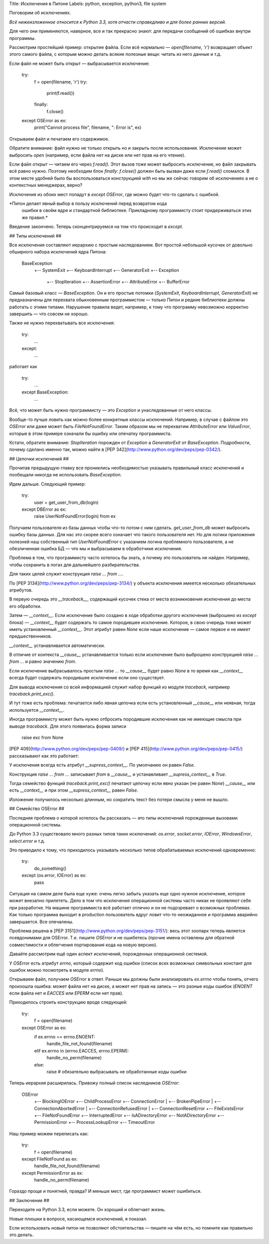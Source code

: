 Title: Исключения в Питоне
Labels: python, exception, python3, file system

Поговорим об исключениях.

*Всё нижеизложенное относится к Python 3.3, хотя отчасти справедливо и
для более ранних версий.*

Для чего они применяются, наверное, все и так прекрасно знают: для
передачи сообщений об ошибках внутри программы.

Рассмотрим простейший пример: открытие файла. Если всё нормально —
`open(filename, 'r')` возвращает объект этого самого файла, с которым
можно делать всякие полезные вещи: читать из него данные и т.д.

Если файл не может быть открыт — выбрасывается исключение:

    try:
        f = open(filename, 'r')
        try:
            print(f.read())
        finally:
            f.close()
    except OSError as ex:
        print("Cannot process file", filename, ": Error is", ex)

Открываем файл и печатаем его содержимое.

Обратите внимание: файл нужно не только открыть но и закрыть после
использования. Исключение может выбросить `open` (например, если файла
нет на диске или нет прав на его чтение).

Если файл открыт — читаем его через `f.read()`. Этот вызов тоже может
выбросить исключение, но файл закрывать всё равно нужно.  Поэтому
необходим блок `finally`: `f.close()` должен быть вызван даже если
`f.read()` сломался. В этом месте удобней было бы воспользоваться
конструкцией `with` но мы же сейчас говорим об исключениях а не о
контекстных менеджерах, верно?

Исключения из обоих мест попадут в `except OSError`, где можно будет
что-то сделать с ошибкой.

*Питон делает явный выбор в пользу исключений перед возвратом кода
 ошибки в своём ядре и стандартной библиотеке. Прикладному
 программисту стоит придерживаться этих же правил.*

Введение закончено.  Теперь сконцентрируемся  на том что  происходит в
`except`.

## Типы исключений ##

Все исключения составляют иерархию с простым наследованием. Вот
простой небольшой кусочек от довольно обширного набора исключений ядра
Питона:

    BaseException
     +-- SystemExit
     +-- KeyboardInterrupt
     +-- GeneratorExit
     +-- Exception
          +-- StopIteration
          +-- AssertionError
          +-- AttributeError
          +-- BufferError

Самый базовый класс — `BaseException`. Он и его простые потомки
(`SystemExit`, `KeyboardInterrupt`, `GeneratorExit`) не предназначены
для перехвата обыкновенным программистом — только Питон и редкие
библиотеки должны работать с этими типами. Нарушение правила ведет,
например, к тому что программу невозможно корректно завершить — что
совсем не хорошо.

Также не нужно перехватывать все исключения:

    try:
        ...
    except:
        ...

работает как

    try:
        ...
    except BaseException:
        ...

Всё, что может быть нужно программисту — это `Exception` и
унаследованные от него классы.

Вообще-то лучше ловить как можно более конкретные классы исключений.
Например, в случае с файлом это `OSError` или даже может быть
`FileNotFoundError`. Таким образом мы не перехватим `AttributeError`
или `ValueError`, которые в этом примере означали бы ошибку или
опечатку программиста.

Кстати, обратите внимание: `StopIteration` порожден от `Exception` а
`GeneratorExit` от `BaseException`. Подробности, почему сделано именно
так, можно найти в [PEP 342](http://www.python.org/dev/peps/pep-0342/).

## Цепочки исключений ##

Прочитав предыдущую главку все прониклись необходимостью указывать
правильный класс исключений и пообещали никогда не использовать
`BaseException`.

Идем дальше. Следующий пример:

    try:
        user = get_user_from_db(login)
    except DBError as ex:
        raise UserNotFoundError(login) from ex

Получаем пользователя из базы данных чтобы что-то потом с ним
сделать. `get_user_from_db` может выбросить ошибку базы данных. Для
нас это скорее всего означает что такого пользователя нет. Но для
логики приложения полезней наш собственный тип `UserNotFoundError` с
указанием логина проблемного пользователя, а не обезличенная ошибка БД
— что мы и выбрасываем в обработчике исключения.

Проблема в том, что программисту часто хотелось бы знать, а почему это
пользователь не найден. Например, чтобы сохранить в логах для
дальнейшего разбирательства.

Для таких целей служит конструкция `raise ... from ...`.

По [PEP 3134](http://www.python.org/dev/peps/pep-3134/) у объекта
исключения имеется несколько обязательных атрибутов.

В первую очередь это `__traceback__`, содержащий кусочек стека от
места возникновения исключения до места его обработки.

Затем — `__context__`. Если исключение было создано в ходе обработки
другого исключения (выброшено из `except` блока) — `__context__`
будет содержать то самое породившее исключение. Которое, в свою
очередь тоже может иметь установленный `__context__`. Этот атрибут
равен `None` если наше исключение — самое первое и не имеет
предшественников.

`__context__` устанавливается автоматически.

В отличие от контекста `__cause__` устанавливается только если
исключение было выброшено конструкцией `raise ... from ...` и равно
значению `from`.

Если исключение выбрасывалось простым `raise ...` то `__cause__` будет
равно `None` в то время как `__context__` всегда будет содержать
породившее исключение если оно существует.

Для вывода исключения со всей информацией служит набор функций из
модуля `traceback`, например `traceback.print_exc()`.

И тут тоже есть проблема: печатается либо явная цепочка если есть
установленный `__cause__` или неявная, тогда используется
`__context__`.

Иногда программисту может быть нужно отбросить породившие исключения
как не имеющие смысла при выводе `traceback`. Для этого появилась форма записи

    raise exc from None

[PEP 409](http://www.python.org/dev/peps/pep-0409/) и [PEP
415](http://www.python.org/dev/peps/pep-0415/) рассказывают как это
работает:

У исключения всегда есть атрибут `__supress_context__`. По умолчанию
он равен `False`.

Конструкция `raise ... from ...` записывает `from`
в `__cause__` и устанавливает `__supress_context__` в `True`.

Тогда семейство функций `traceback.print_exc()` печатают цепочку если
явно указан (не равен `None`) `__cause__` или есть `__context__` и при
этом `__supress_context__` равен `False`.

Изложение получилось несколько длинным, но сократить текст без потери
смысла у меня не вышло.

## Семейство OSError ##

Последняя проблема о которой хотелось бы рассказать — это типы
исключений порожденные вызовами операционной системы.

До Python 3.3 существовало много разных типов таких исключений:
`os.error`, `socket.error`, `IOError`, `WindowsError`, `select.error`
и т.д.

Это приводило к тому, что приходилось указывать несколько типов
обрабатываемых исключений одновременно:

    try:
        do_something()
    except (os.error, IOError) as ex:
        pass

Ситуация на самом деле была еще хуже: очень легко забыть указать еще
одно нужное исключение, которое может внезапно прилететь. Дело в том
что исключения операционной системы часто никак не проявляют себя при
разработке. На машине программиста всё работает отлично и он не
подозревает о возможных проблемах. Как только программа выходит в
production пользователь вдруг ловит что-то неожиданное и программа
аварийно завершается. Все опечалены.

Проблема решена в [PEP 3151](http://www.python.org/dev/peps/pep-3151/):
весь этот зоопарк теперь
является псевдонимами для OSError. Т.е. пишите `OSError` и не
ошибетесь (прочие имена оставлены для обратной совместимости и
облегчения портирования кода на новую версию).

Давайте рассмотрим ещё один аспект исключений, порожденных
операционной системой.

У `OSError` есть атрибут `errno`, который содержит код ошибки (список
всех возможных символьных констант для ошибок можно посмотреть в модуле
`errno`).

Открываем файл, получаем `OSError` в ответ. Раньше мы должны были
анализировать `ex.errno` чтобы понять, отчего произошла ошибка: может
файла нет на диске, а может нет прав на запись — это разные коды
ошибок (`ENOENT` если файла нет и `EACCES` или `EPERM` если нет прав).

Приходилось строить конструкцию вроде следующей:

    try:
        f = open(filename)
    except OSError as ex:
        if ex.errno == errno.ENOENT:
           handle_file_not_found(filename)
        elif ex.errno in (errno.EACCES, errno.EPERM):
           handle_no_perm(filename)
        else:
           raise  # обязательно выбрасывать не обработанные коды ошибки

Теперь иерархия расширилась. Привожу полный список наследников `OSError`:

    OSError
     +-- BlockingIOError
     +-- ChildProcessError
     +-- ConnectionError
     |    +-- BrokenPipeError
     |    +-- ConnectionAbortedError
     |    +-- ConnectionRefusedError
     |    +-- ConnectionResetError
     +-- FileExistsError
     +-- FileNotFoundError
     +-- InterruptedError
     +-- IsADirectoryError
     +-- NotADirectoryError
     +-- PermissionError
     +-- ProcessLookupError
     +-- TimeoutError

Наш пример можем переписать как:

    try:
        f = open(filename)
    except FileNotFound as ex:
        handle_file_not_found(filename)
    except PermissionError as ex:
        handle_no_perm(filename)

Гораздо проще и понятней, правда? И меньше мест, где программист может
ошибиться.

## Заключение ##

Переходите на Python 3.3, если можете. Он хороший и облегчает жизнь.

Новые плюшки в вопросе, касающемся исключений, я показал.

Если использовать новый питон не позволяют обстоятельства — пишите на
чём есть, но помните как правильно это делать.
